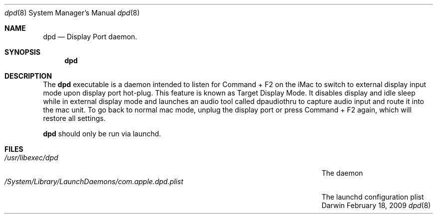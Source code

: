 .\"Modified from man(1) of FreeBSD, the NetBSD mdoc.template, and mdoc.samples.
.\"/usr/share/misc/mdoc.template
.Dd February 18, 2009       \" DATE 
.Dt dpd 8
.Os Darwin
.Sh NAME                 \" Section Header - required - don't modify 
.Nm dpd
.Nd Display Port daemon.
.Sh SYNOPSIS             \" Section Header - required - don't modify
.Nm
.Sh DESCRIPTION          \" Section Header - required - don't modify
The 
.Nm
executable is a daemon intended to listen for Command + F2 on the iMac to switch to external display input mode upon display port hot-plug. This feature is known as Target Display Mode. It disables display and idle sleep while in external display mode and launches an audio tool called dpaudiothru to capture audio input and route it into the mac unit. To go back to normal mac mode, unplug the display port or press Command + F2 again, which will restore all settings.
.Pp                      \" Inserts a space
.Nm
should only be run via launchd.
.Pp                      \" Inserts a space
.Sh FILES                \" File used or created by the topic of the man page
.Bl -tag -width "/System/Library/LaunchDaemons/com.apple.dpd.plist" -compact
.It Pa /usr/libexec/dpd
The daemon
.It Pa /System/Library/LaunchDaemons/com.apple.dpd.plist
The launchd configuration plist
.El
